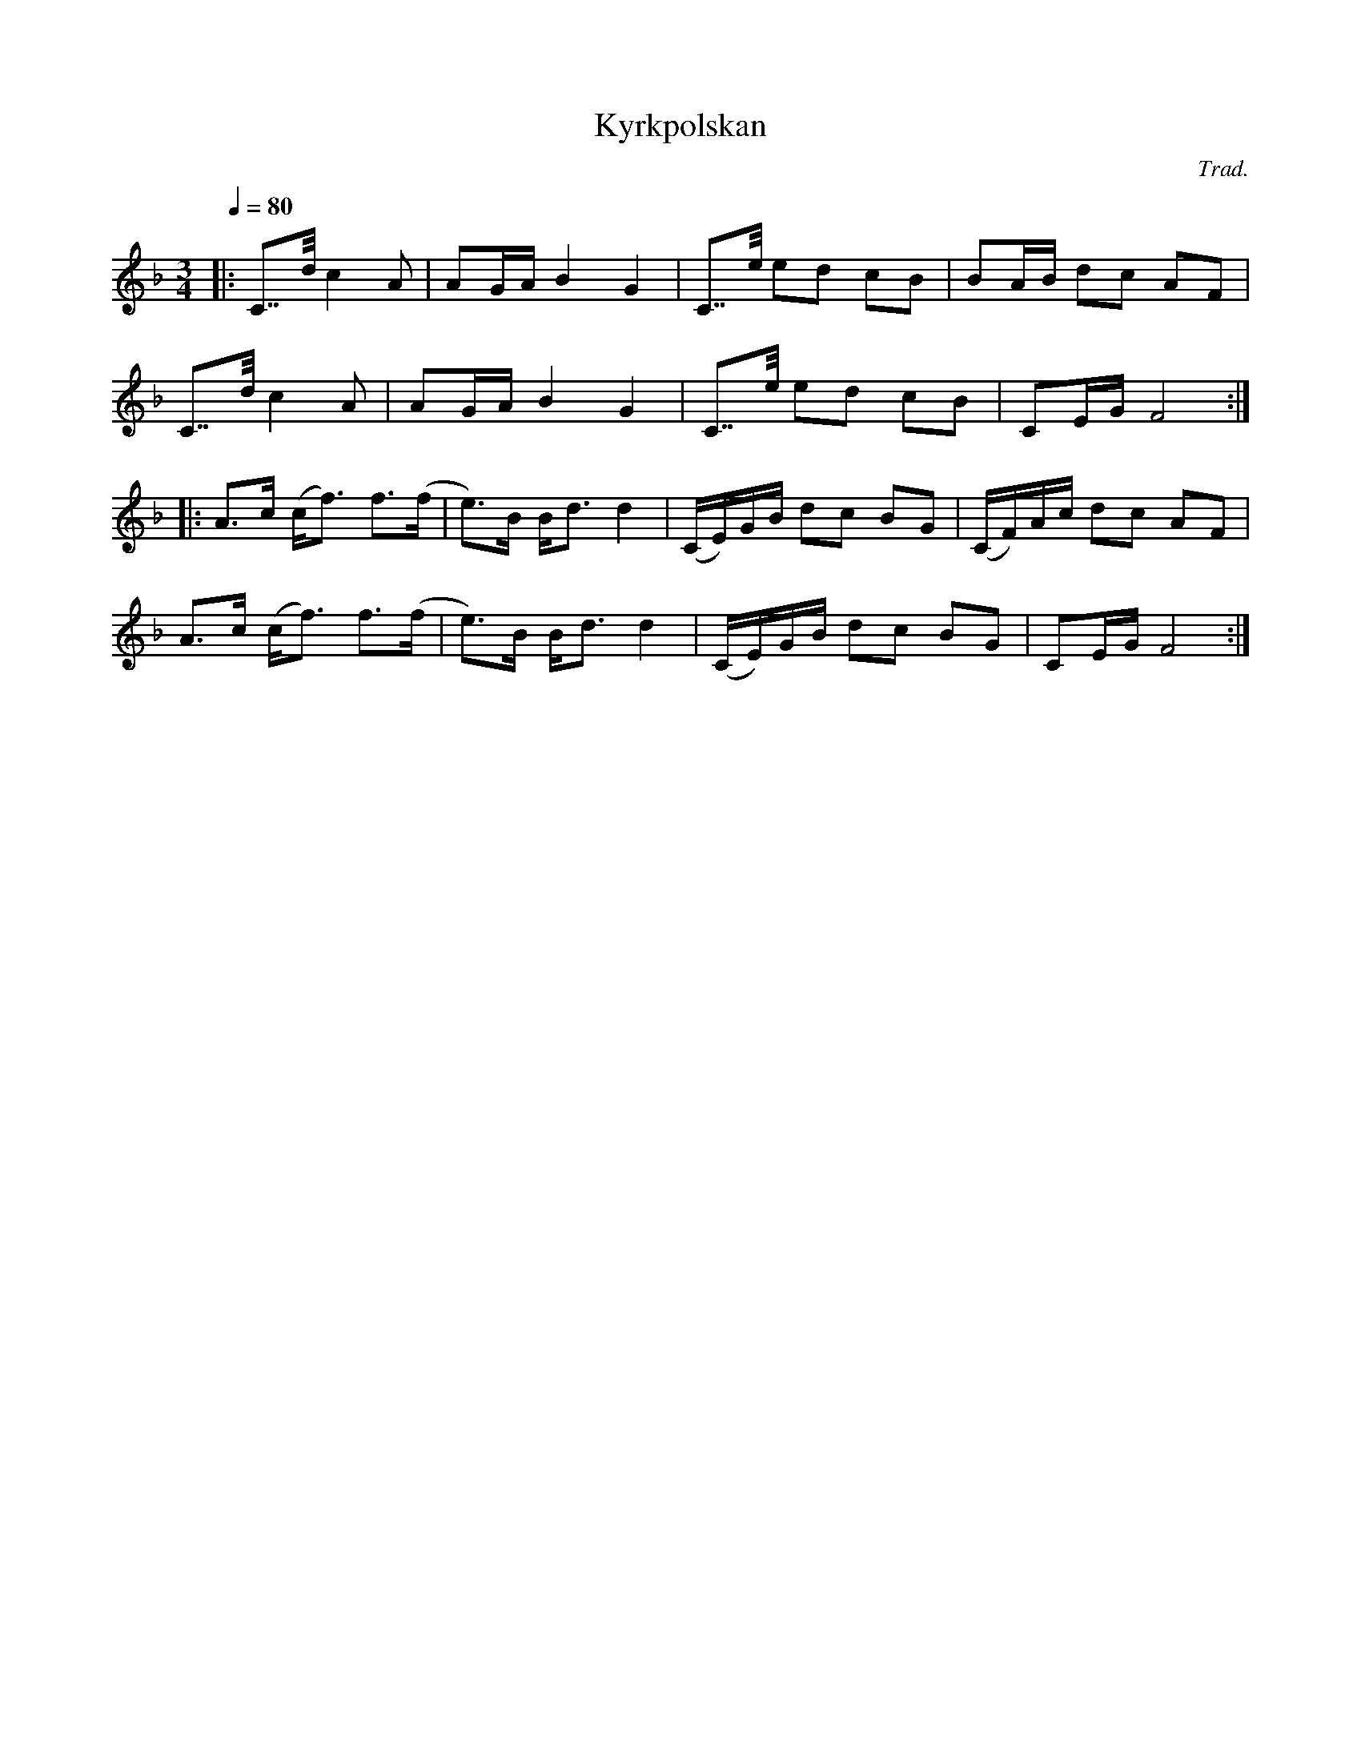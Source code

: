 X: 1
T: Kyrkpolskan
C: Trad.
R: polska
S: http://www.nyckelharpa.org/archive/written-music/american-allspel-list/ 2022/10/2
Z: 2022 John Chambers <jc:trillian.mit.edu>
M: 3/4
L: 1/16
Q: 1/4=80
K: F
|:\
C7/2d/ c4 A2 | A2GA B4 G4 | C7/e/ e2d2 c2B2 | B2AB d2c2 A2F2 |
C7/2d/ c4 A2 | A2GA B4 G4 | C7/e/ e2d2 c2B2 | C2EG F8 :|
|:\
A3c (cf3) f3(f | e3)B Bd3 d4 | (CE)GB d2c2 B2G2 | (CF)Ac d2c2 A2F2 |
A3c (cf3) f3(f | e3)B Bd3 d4 | (CE)GB d2c2 B2G2 | C2EG F8 :|
